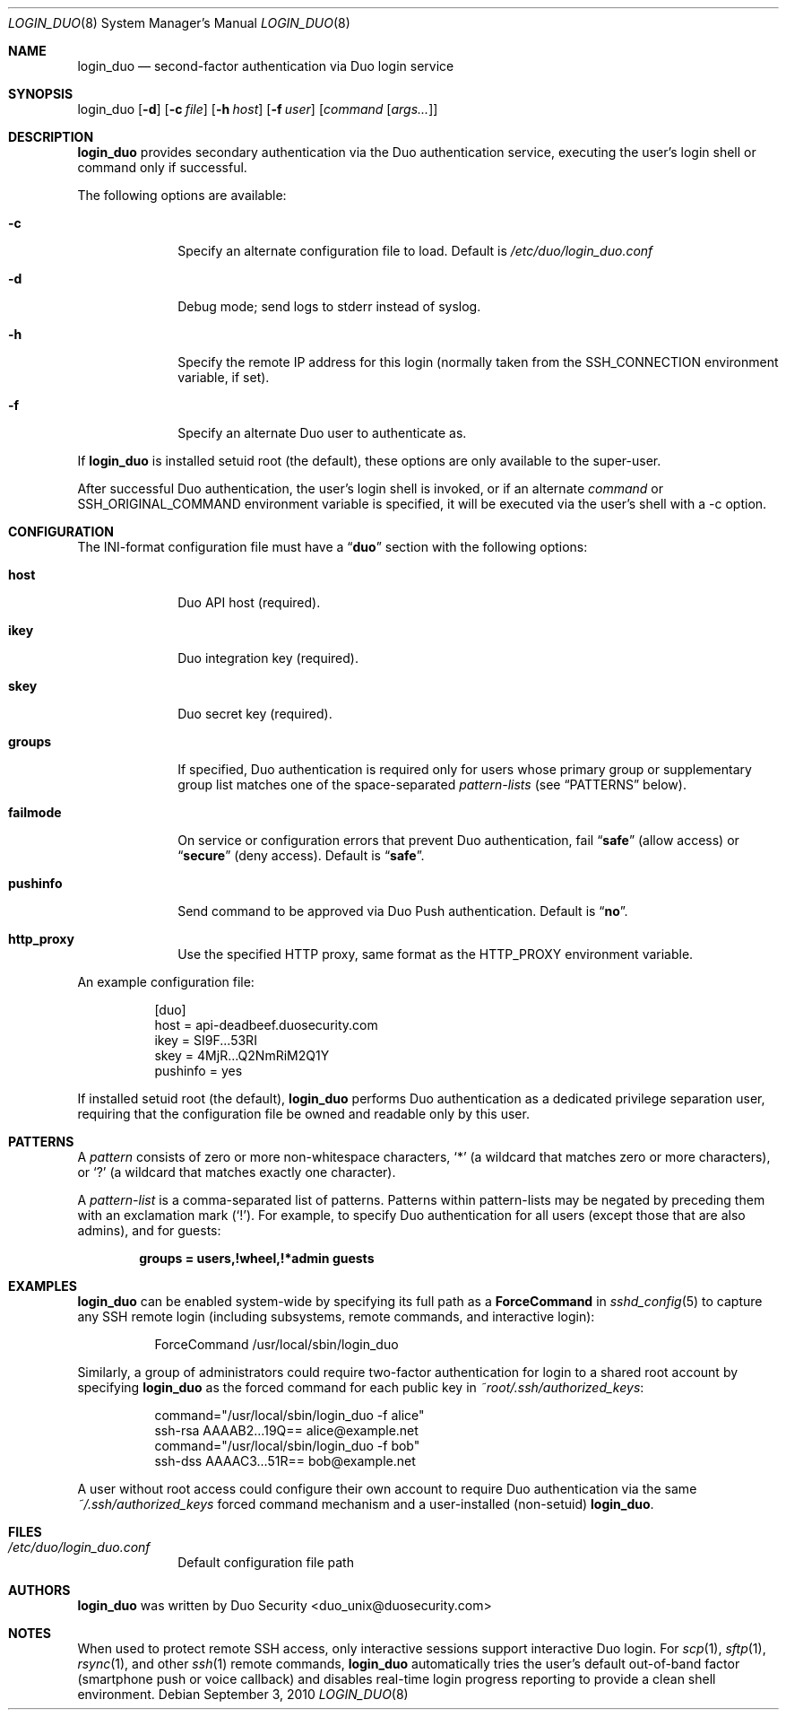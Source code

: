 .Dd September 3, 2010
.Dt LOGIN_DUO 8
.Os
.Sh NAME
.Nm login_duo
.Nd second-factor authentication via Duo login service
.Sh SYNOPSIS
login_duo
.Op Fl d
.Op Fl c Ar file
.Op Fl h Ar host
.Op Fl f Ar user
.Op Ar command Op Ar args...
.Sh DESCRIPTION
.Nm
provides secondary authentication via the Duo authentication service,
executing the user's login shell or command only if successful.
.Pp
The following options are available:
.Bl -tag -width ".Cm failmode"
.It Fl c
Specify an alternate configuration file to load. Default is
.Pa /etc/duo/login_duo.conf
.It Fl d
Debug mode; send logs to stderr instead of syslog.
.It Fl h
Specify the remote IP address for this login (normally 
taken from the
.Ev SSH_CONNECTION
environment variable, if set).
.It Fl f
Specify an alternate Duo user to authenticate as.
.El
.Pp
If 
.Nm
is installed setuid root (the default), these options are
only available to the super-user.
.Pp
After successful Duo authentication, the user's login shell is
invoked, or if an alternate
.Ar command
or
.Ev SSH_ORIGINAL_COMMAND
environment variable is specified, it will be executed via the user's
shell with a -c option.
.Sh CONFIGURATION
The INI-format configuration file must have a
.Dq Li duo
section with the following options:
.Pp
.Bl -tag -width ".Cm failmode"
.It Cm host
Duo API host (required).
.It Cm ikey
Duo integration key (required).
.It Cm skey
Duo secret key (required).
.It Cm groups
If specified, Duo authentication is required only for users whose
primary group or supplementary group list matches one of the
space-separated 
.Em pattern-lists
(see
.Sx PATTERNS
below).
.It Cm failmode
On service or configuration errors that prevent Duo authentication, fail
.Dq Li safe
(allow access) or
.Dq Li secure
(deny access). Default is
.Dq Li safe .
.It Cm pushinfo
Send command to be approved via Duo Push authentication. Default is
.Dq Li no .
.It Cm http_proxy
Use the specified HTTP proxy, same format as the HTTP_PROXY environment
variable.
.El
.Pp
An example configuration file:
.Bd -literal -offset 8n
[duo]
host = api-deadbeef.duosecurity.com
ikey = SI9F...53RI
skey = 4MjR...Q2NmRiM2Q1Y
pushinfo = yes
.Ed
.Pp
If installed setuid root (the default), 
.Nm
performs Duo authentication as a dedicated privilege separation user,
requiring that the configuration file be owned and readable only by
this user.
.Sh PATTERNS
A
.Em pattern
consists of zero or more non-whitespace characters,
.Sq *
(a wildcard that matches zero or more characters),
or
.Sq ?\&
(a wildcard that matches exactly one character).
.Pp
A 
.Em pattern-list
is a comma-separated list of patterns. Patterns within pattern-lists
may be negated by preceding them with an exclamation mark
.Pq Sq !\& .
For example, to specify Duo authentication for all users (except those
that are also admins), and for guests:
.Pp
.Dl groups = users,!wheel,!*admin guests
.Sh EXAMPLES
.Nm
can be enabled system-wide by specifying its full path as a
.Cm ForceCommand 
in 
.Xr sshd_config 5
to capture any SSH remote login (including subsystems, remote
commands, and interactive login):
.Bd -literal -offset 8n
ForceCommand /usr/local/sbin/login_duo
.Ed
.Pp
Similarly, a group of administrators could require two-factor
authentication for login to a shared root account by specifying
.Nm
as the forced command for each public key in
.Pa ~root/.ssh/authorized_keys :
.Pp
.Bd -literal -offset 8n
command="/usr/local/sbin/login_duo -f alice"
ssh-rsa AAAAB2...19Q== alice@example.net
command="/usr/local/sbin/login_duo -f bob"
ssh-dss AAAAC3...51R== bob@example.net
.Ed
.Pp
A user without root access could configure their own account to
require Duo authentication via the same
.Pa ~/.ssh/authorized_keys
forced command mechanism and a user-installed (non-setuid) 
.Nm .
.Sh FILES
.Bl -tag -width ".Cm failmode"
.It Pa /etc/duo/login_duo.conf
Default configuration file path
.El
.Sh AUTHORS
.Nm
was written by 
.An "Duo Security" Aq duo_unix@duosecurity.com
.Sh NOTES
When used to protect remote SSH access, only interactive sessions
support interactive Duo login. For
.Xr scp 1 ,
.Xr sftp 1 ,
.Xr rsync 1 ,
and other
.Xr ssh 1
remote commands, 
.Nm
automatically tries the user's default out-of-band factor
(smartphone push or voice callback) and disables real-time login
progress reporting to provide a clean shell environment.
